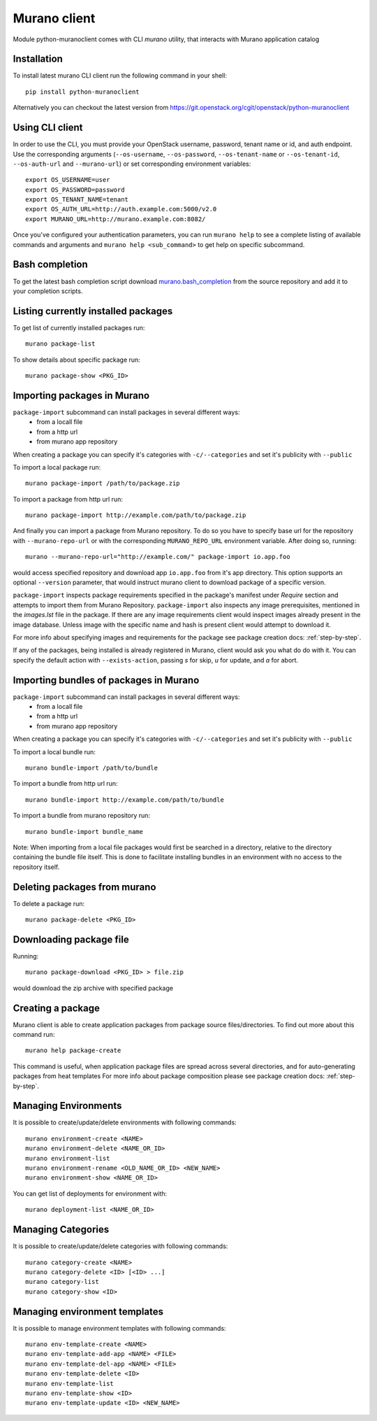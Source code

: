 ..
      Copyright 2015 Mirantis, Inc.

      Licensed under the Apache License, Version 2.0 (the "License"); you may
      not use this file except in compliance with the License. You may obtain
      a copy of the License at

          http//www.apache.org/licenses/LICENSE-2.0

      Unless required by applicable law or agreed to in writing, software
      distributed under the License is distributed on an "AS IS" BASIS, WITHOUT
      WARRANTIES OR CONDITIONS OF ANY KIND, either express or implied. See the
      License for the specific language governing permissions and limitations
      under the License.

.. _client:

=============
Murano client
=============

Module python-muranoclient comes with CLI *murano* utility, that interacts with
Murano application catalog

Installation
============

To install latest murano CLI client run the following command in your shell::

    pip install python-muranoclient

Alternatively you can checkout the latest version from
https://git.openstack.org/cgit/openstack/python-muranoclient


Using CLI client
================

In order to use the CLI, you must provide your OpenStack username, password,
tenant name or id, and auth endpoint. Use the corresponding arguments
(``--os-username``, ``--os-password``, ``--os-tenant-name`` or
``--os-tenant-id``, ``--os-auth-url`` and ``--murano-url``) or
set corresponding environment variables::

    export OS_USERNAME=user
    export OS_PASSWORD=password
    export OS_TENANT_NAME=tenant
    export OS_AUTH_URL=http://auth.example.com:5000/v2.0
    export MURANO_URL=http://murano.example.com:8082/

Once you've configured your authentication parameters, you can run ``murano
help`` to see a complete listing of available commands and arguments and
``murano help <sub_command>`` to get help on specific subcommand.


Bash completion
===============

To get the latest bash completion script download `murano.bash_completion`_
from the source repository and add it to your completion scripts.


.. _murano.bash_completion: https://git.openstack.org/cgit/openstack/python-muranoclient/plain/tools/murano.bash_completion


Listing currently installed packages
====================================

To get list of currently installed packages run::

    murano package-list

To show details about specific package run::

    murano package-show <PKG_ID>

Importing packages in Murano
============================

``package-import`` subcommand can install packages in several different ways:
    * from a locall file
    * from a http url
    * from murano app repository

When creating a package you can specify it's categories with
``-c/--categories`` and set it's publicity with ``--public``

To import a local package run::

    murano package-import /path/to/package.zip

To import a package from http url run::

    murano package-import http://example.com/path/to/package.zip

And finally you can import a package from Murano repository. To do so you have
to specify base url for the repository with ``--murano-repo-url`` or with the
corresponding ``MURANO_REPO_URL`` environment variable. After doing so,
running::

    murano --murano-repo-url="http://example.com/" package-import io.app.foo

would access specified repository and download app ``io.app.foo`` from it's
app directory. This option supports an optional ``--version`` parameter, that
would instruct murano client to download package of a specific version.

``package-import`` inspects package requirements specified in the package's
manifest under `Require` section and attempts to import them from
Murano Repository.
``package-import`` also inspects any image prerequisites, mentioned in the
`images.lst` file in the package. If there are any image requirements client
would inspect images already present in the image database. Unless image with
the specific name and hash is present client would attempt to download it.

For more info about specifying images and requirements for the package see
package creation docs: :ref:`step-by-step`.

If any of the packages, being installed is already registered in Murano, client
would ask you what do do with it. You can specify the default action with
``--exists-action``, passing `s` for skip, `u` for update, and `a` for abort.

Importing bundles of packages in Murano
=======================================

``package-import`` subcommand can install packages in several different ways:
    * from a locall file
    * from a http url
    * from murano app repository

When creating a package you can specify it's categories with
``-c/--categories`` and set it's publicity with ``--public``

To import a local bundle run::

    murano bundle-import /path/to/bundle

To import a bundle from http url run::

    murano bundle-import http://example.com/path/to/bundle

To import a bundle from murano repository run::

    murano bundle-import bundle_name

Note: When importing from a local file packages would first be searched in a
directory, relative to the directory containing the bundle file itself. This
is done to facilitate installing bundles in an environment with no access to
the repository itself.

Deleting packages from murano
=============================

To delete a package run::

    murano package-delete <PKG_ID>


Downloading package file
========================

Running::

    murano package-download <PKG_ID> > file.zip

would download the zip archive with specified package

Creating a package
==================

Murano client is able to create application packages from package source
files/directories. To find out more about this command run::

    murano help package-create

This command is useful, when application package files are spread across
several directories, and for auto-generating packages from heat templates
For more info about package composition please see package creation docs:
:ref:`step-by-step`.


Managing Environments
=====================

It is possible to create/update/delete environments with following commands::

   murano environment-create <NAME>
   murano environment-delete <NAME_OR_ID>
   murano environment-list
   murano environment-rename <OLD_NAME_OR_ID> <NEW_NAME>
   murano environment-show <NAME_OR_ID>

You can get list of deployments for environment with::

   murano deployment-list <NAME_OR_ID>

Managing Categories
===================

It is possible to create/update/delete categories with following commands::

   murano category-create <NAME>
   murano category-delete <ID> [<ID> ...]
   murano category-list
   murano category-show <ID>

Managing environment templates
==============================

It is possible to manage environment templates with following commands::

   murano env-template-create <NAME>
   murano env-template-add-app <NAME> <FILE>
   murano env-template-del-app <NAME> <FILE>
   murano env-template-delete <ID>
   murano env-template-list
   murano env-template-show <ID>
   murano env-template-update <ID> <NEW_NAME>
